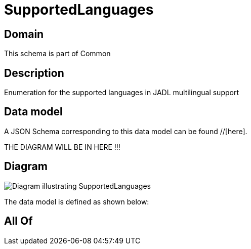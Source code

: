 = SupportedLanguages

[#domain]
== Domain

This schema is part of Common

[#description]
== Description
Enumeration for the supported languages in JADL multilingual support


[#data_model]
== Data model

A JSON Schema corresponding to this data model can be found //[here].

THE DIAGRAM WILL BE IN HERE !!!

[#diagram]
== Diagram
image::Resource_SupportedLanguages.png[Diagram illustrating SupportedLanguages]


The data model is defined as shown below:


[#all_of]
== All Of

